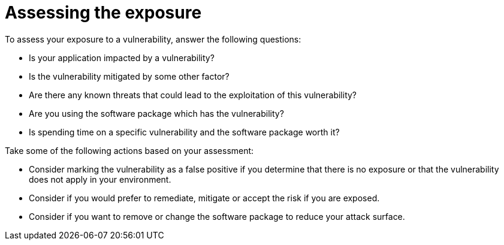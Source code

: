 // Module included in the following assemblies:
//
// * operating/manage-vulnerabilities.adoc
:_mod-docs-content-type: CONCEPT
[id="vulnerability-management-assess-exposure_{context}"]
= Assessing the exposure

[role="_abstract"]
To assess your exposure to a vulnerability, answer the following questions:

* Is your application impacted by a vulnerability?
* Is the vulnerability mitigated by some other factor?
* Are there any known threats that could lead to the exploitation of this vulnerability?
* Are you using the software package which has the vulnerability?
* Is spending time on a specific vulnerability and the software package worth it?

Take some of the following actions based on your assessment:

* Consider marking the vulnerability as a false positive if you determine that there is no exposure or that the vulnerability does not apply in your environment.
* Consider if you would prefer to remediate, mitigate or accept the risk if you are exposed.
* Consider if you want to remove or change the software package to reduce your attack surface.
